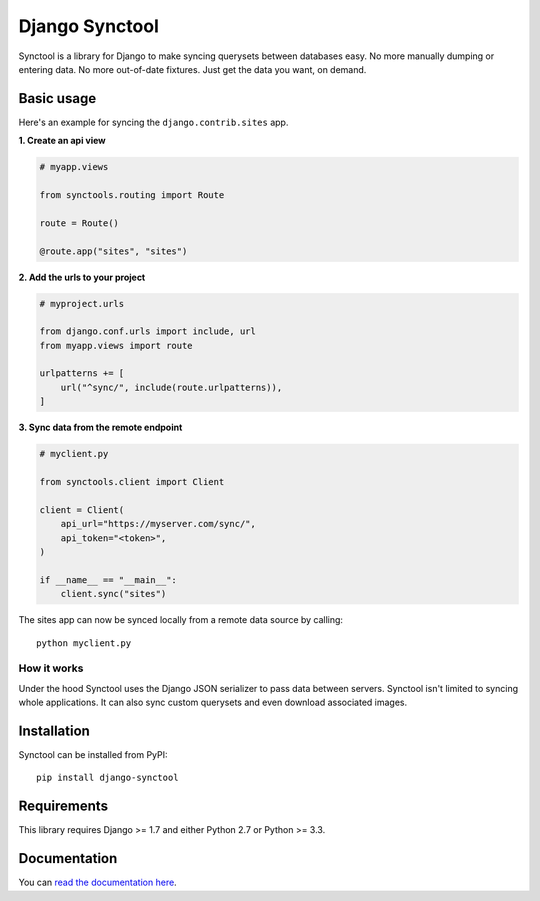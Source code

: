 Django Synctool
===============

Synctool is a library for Django to make syncing querysets between
databases easy. No more manually dumping or entering data. No more
out-of-date fixtures. Just get the data you want, on demand.


Basic usage
-----------

Here's an example for syncing the ``django.contrib.sites`` app.

**1. Create an api view**

.. code-block:: python

    # myapp.views

    from synctools.routing import Route

    route = Route()

    @route.app("sites", "sites")


**2. Add the urls to your project**

.. code-block:: python

    # myproject.urls

    from django.conf.urls import include, url
    from myapp.views import route

    urlpatterns += [
        url("^sync/", include(route.urlpatterns)),
    ]


**3. Sync data from the remote endpoint**

.. code-block:: python

    # myclient.py

    from synctools.client import Client

    client = Client(
        api_url="https://myserver.com/sync/",
        api_token="<token>",
    )

    if __name__ == "__main__":
        client.sync("sites")

The sites app can now be synced locally from a remote data source by
calling:

::

    python myclient.py


How it works
~~~~~~~~~~~~

Under the hood Synctool uses the Django JSON serializer to pass data
between servers. Synctool isn't limited to syncing whole applications.
It can also sync custom querysets and even download associated images.


Installation
------------

Synctool can be installed from PyPI:

::
    
    pip install django-synctool


Requirements
------------

This library requires Django >= 1.7 and either Python 2.7 or Python >= 3.3.


Documentation
-------------

You can `read the documentation here`_.


.. _`read the documentation here`: http://django-synctool.readthedocs.org/en/latest/index.html
